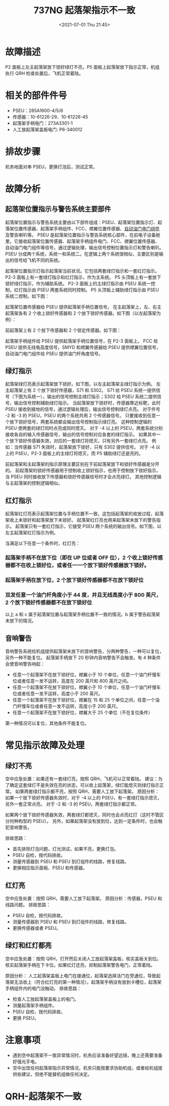 # -*- eval: (setq org-media-note-screenshot-image-dir (concat default-directory "./static/737NG 起落架指示不一致/")); -*-
:PROPERTIES:
:ID:       802B21BC-E422-49DD-BACE-234D1C85E2E3
:END:
#+LATEX_CLASS: my-article
#+DATE: <2021-07-01 Thu 21:45>
#+TITLE: 737NG 起落架指示不一致

* 故障描述
 P2 面板上左主起落架放下锁好绿灯不亮，P5 面板上起落架放下指示正常，机组执行 QRH 检查处置后，飞机正常着陆。

* 相关的部件件号
- PSEU：285A1600-4/5/6
- 传感器：10-61226-29、10-61226-45
- 起落架手柄电门：273A3301-1
- 人工放起落架盖板电门: P6-340012

* 排故步骤
机务地面对串 PSEU，更换灯泡后，测试正常。

* 故障分析
** 起落架位置指示与警告系统主要部件
起落架位置指示与警告系统主要由以下部件组成：PSEU、起落架位置指示灯、起落架位置传感器、起落架手柄组件、FCC、襟翼位置传感器、[[id:46FC8C11-4480-44E2-BBAD-5A39E98537C3][自动油门电门组件]]及警告喇叭等。
PSEU 是起落架位置指示与警告系统核心部件，在前电子设备舱里。它接收起落架位置传感器、起落架手柄组件电门、FCC、襟翼位置传感器、自动油门电门组件等信号，通过逻辑处理，输出信号控制位置指示灯和警告喇叭。
PSEU 分成两个系统，系统一和系统二。在逻辑上两个系统很相似，主要区别是输出的信号给飞机不同的系统。

[[file:./static/737NG 起落架指示不一致/1613306286-7a0c14de8a3ca3c81aaa95cd01412943.jpg]]

起落架位置指示灯指示起落架当前状况。它包括两套绿灯指示和一套红灯指示。
P2-3 面板上有一套绿灯指示和红灯指示，作为主系统。
P5 头顶板上有一套放下锁好绿灯指示，作为辅助系统。
P2-3 面板上的主绿灯指示由 PSEU 系统一控制，红灯指示由 PSEU 两套系统同时控制。
P5 头顶板上辅助绿灯指示由 PSEU 系统二控制。如下图：

[[file:./static/737NG 起落架指示不一致/1613306286-0220aea7df53e02bc040fb7a3e4782ac.jpg]]

起落架位置传感器给 PSEU 提供起落架手柄位置信号。
在主起落架上，左、右主起落架各有 2 个收上锁好传感器和 2 个放下锁好传感器。如下图（以左起落架为例）：


[[file:./static/737NG 起落架指示不一致/1613306286-26aeacccb51a6d68d978c2c1e9653035.jpg]]

前起落架上有 2 个放下传感器和 2 个锁定传感器。如下图：

[[file:./static/737NG 起落架指示不一致/1613306286-22c7c2f99710208a5ddabe151f7ed4a4.jpg]]

起落架手柄组件给 PSEU 提供起落架手柄位置信号，在 P2-3 面板上。
FCC 给 PSEU 提供无线电高度信号，SMYD 和襟翼传感器给 PSEU 提供襟翼位置信号，自动油门电门组件给 PSEU 提供油门杆角度信号。

** 绿灯指示
起落架绿灯亮表示起落架放下锁好。如下图，以左主起落架主绿灯指示为例。
左主起落架上有 2 个放下锁好传感器，S71 和 S302。
S71 给 PSEU 系统一提供信号（下图为系统一），输出的信号控制主绿灯指示；S302 给 PSEU 系统二提供信号，输出信号控制辅助绿灯指示。
当起落架放下锁好时，传感器靠近标靶，此时 PSEU 接收到接地的信号，通过逻辑处理后，输出信号控制绿灯点亮。
对于件号 -2 和 -3 的 PSEU，PSEU 的两个系统共用 2 个传感器信号。
只要接收到任意一个放下锁好信号，两套系统都会输出信号控制指示绿灯亮。
这种控制逻辑的 PSEU 使两套的绿灯同时点亮或同时熄灭。
对于 -4 以上的 PSEU，两套系统分别接收各自的输入传感器信号，输出的信号控制对应各套的绿灯指示。
如果其中一个放下锁好传感器失效，对应的一套绿灯将熄灭，只有另外一套绿灯点亮。
例如：当传感器 S71 失效时，起落架放下锁好，只有 S302 提供信号。
对于 -4 以上的 PSEU，P2-3 面板上的主绿灯将熄灭，而 P5 辅助绿灯还是亮的。

[[file:./static/737NG 起落架指示不一致/2021-07-01_20-29-18.jpeg]]
[[file:./static/737NG 起落架指示不一致/2021-07-01_20-33-01_SE7 .jpeg]]

前起落架和主起落架的指示原理主要区别在于前起落架放下和锁好传感器是分开的。
前起落架的锁好传感器用于控制收上锁好指示，也用于控制放下锁好指示。
当 PSEU 同时接收放下传感器和锁好传感器信号时才会点亮绿灯。
其他控制逻辑与主起落架的控制逻辑相似。

** 红灯指示
起落架红灯亮表示起落架位置与手柄位置不一致，这包括起落架的收放过程，起落架收上未锁好和起落架放下未锁好。
起落架红灯亮也用来起落架未放下的警告指示。
起落架只有一套红灯指示，它接受 PSEU 两个系统的输出信号。如下图，以左主起落架红灯指示为例。

当满足以下任意一个条件时，红灯亮：

*** 起落架手柄不在放下位（即在 UP 位或者 OFF 位），2 个收上锁好传感器都不在收上锁好位，或者任一一个放下锁好传感器放下锁好。
[[file:./static/737NG 起落架指示不一致/2021-07-01_22-20-19_SE7  2.jpeg]]

*** 起落架手柄在放下位，2 个放下锁好传感器都不在放下锁好位
[[file:./static/737NG 起落架指示不一致/2021-07-01_22-35-45_SE7  3.jpeg]]

*** 双发任意一个油门杆角度小于 44 度，并且无线高度小于 800 英尺，2 个放下锁好传感器都不在放下锁好位
[[file:./static/737NG 起落架指示不一致/2021-07-01_22-41-28_SE7  4.jpeg]]

以上 a 和 c 属于起落架位置与起落架手柄位置不一致的情况。b 属于警告起落架未放下的情况。

** 音响警告
音响警告系统给机组提供起落架未放下的音响警告，分两种警告，一种可以复位，另外一种不能复位。
起落架手柄放下 20 秒钟内音响警告不会触发。有 4 种条件会使音响警告响起：
- 任意一个起落架不在放下锁好位，襟翼小于 10 个单位，任意一个油门杆慢车位或者任意一发不运转，高度在 200 英尺和 800 英尺之间。
- 任意一个起落架不在放下锁好位，襟翼小于 10 个单位，任意一个油门杆慢车位或者任意一发不运转，高度小于 200 英尺。
- 任意一个起落架不在放下锁好位，襟翼在 15 和 25 个单位之间，任意一个油门杆慢车位或者任意一发不运转，高度小于 200 英尺。
- 任意一个起落架不在放下锁好位，襟翼大于 25 个单位（不在复位条件）
第一种情况可以复位，其他条件不能复位。

 [[file:./static/737NG 起落架指示不一致/1613306286-4bd5d572d8ff88207212f893b3a76386.jpg]]

* 常见指示故障及处理
** 绿灯不亮
空中应急处置：如果还有一套绿灯亮，按照 QRH，飞机可以正常着陆。
建议：为了确定这套绿灯不是失效在亮的状态，可以收上起落架，绿灯能熄灭则绿灯指示正常。
如果两套绿灯指示都不亮，按照 QRH，需要人工放下起落架。
原因分析：
如果一个放下锁好传感器失效时，对于 -4 以上的 PSEU，有一套绿灯指示熄灭，另外一套正常点亮。
对于 -2 和 -3 的 PSEU，两套绿灯指示都正常。

如果两个放下锁好传感器失效，两套绿灯都熄灭，同时也会点亮红灯（这时不管区分何种构型的 PSEU）。
另外，如果起落架没有放到位，达到一定条件时，也会触犯音响警告。

排故思路：
- 首先排除灯泡问题，灯光测试，如果不亮，更换灯泡。
- PSEU 自检，按代码排故。
- 测量传感器到 PSEU 和 PSEU 到灯组件的线路，修复线路。
- 更换相应指示面板、PSEU 和传感器。

** 红灯亮
空中应急处置：按照 QRH，需要人工放下起落架。
原因分析：传感器，PSEU 和线路问题。
排故思路：
- PSEU 自检，按代码排故。
- 测量传感器到 PSEU 和 PSEU 到灯组件的线路，修复线路。
- 更换传感器或者 PSEU。

** 绿灯和红灯都亮
空中应急处置：按照 QRH，打开然后关闭人工放起落架盖板，核实盖板关到位。
核实起落架手柄在下卡位。如果红灯还亮，抑制起落架警告电门，正常着陆。

原因分析：
人工起落架盖板上电门在接通位，起落架选择活门在旁通位，导致起落架无法收上（符合红灯亮的第一种情况）。起落架手柄没有放到卡槽位，起落架手柄组件内的电门没触动。
排故思路：
- 检查人工放起落架盖板上的电门。
- 测量起落架手柄组件。
- PSEU 自检，按代码排故。
- 更换 PSEU。

* 注意事项
- 遇到空中起落架不一致异常情况时，机务应该准备好望远镜，晚上还需要准备好强光手电。
- 空中出现任何起落架指示异常情况，机务只能按要求协助机组，或者给机组提供些建议，但绝不能替机组做任何决定。

* QRH-起落架不一致
 [[file:./static/737NG 起落架指示不一致/1613306286-a42813e618a0f0311e63fb37a095d003.png]]

